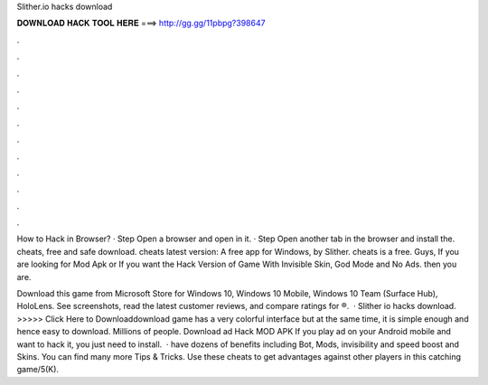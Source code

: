 Slither.io hacks download



𝐃𝐎𝐖𝐍𝐋𝐎𝐀𝐃 𝐇𝐀𝐂𝐊 𝐓𝐎𝐎𝐋 𝐇𝐄𝐑𝐄 ===> http://gg.gg/11pbpg?398647



.



.



.



.



.



.



.



.



.



.



.



.

How to Hack  in Browser? · Step Open a browser and open  in it. · Step Open another tab in the browser and install the.  cheats, free and safe download.  cheats latest version: A free app for Windows, by Slither.  cheats is a free. Guys, If you are looking for  Mod Apk or If you want the Hack Version of  Game With Invisible Skin, God Mode and No Ads. then you are.

Download this game from Microsoft Store for Windows 10, Windows 10 Mobile, Windows 10 Team (Surface Hub), HoloLens. See screenshots, read the latest customer reviews, and compare ratings for ®.  · Slither io hacks download. >>>>> Click Here to Downloaddownload game has a very colorful interface but at the same time, it is simple enough and hence easy to download. Millions of people. Download ad Hack MOD APK If you play ad on your Android mobile and want to hack it, you just need to install.  ·  have dozens of benefits including  Bot,  Mods, invisibility and speed boost and  Skins. You can find many more  Tips & Tricks. Use these cheats to get advantages against other players in this catching game/5(K).
